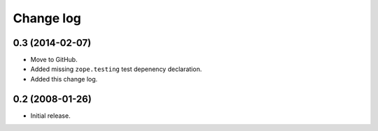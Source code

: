============
 Change log
============

0.3 (2014-02-07)
----------------

- Move to GitHub.

- Added missing ``zope.testing`` test depenency declaration.

- Added this change log.


0.2 (2008-01-26)
----------------

- Initial release.

